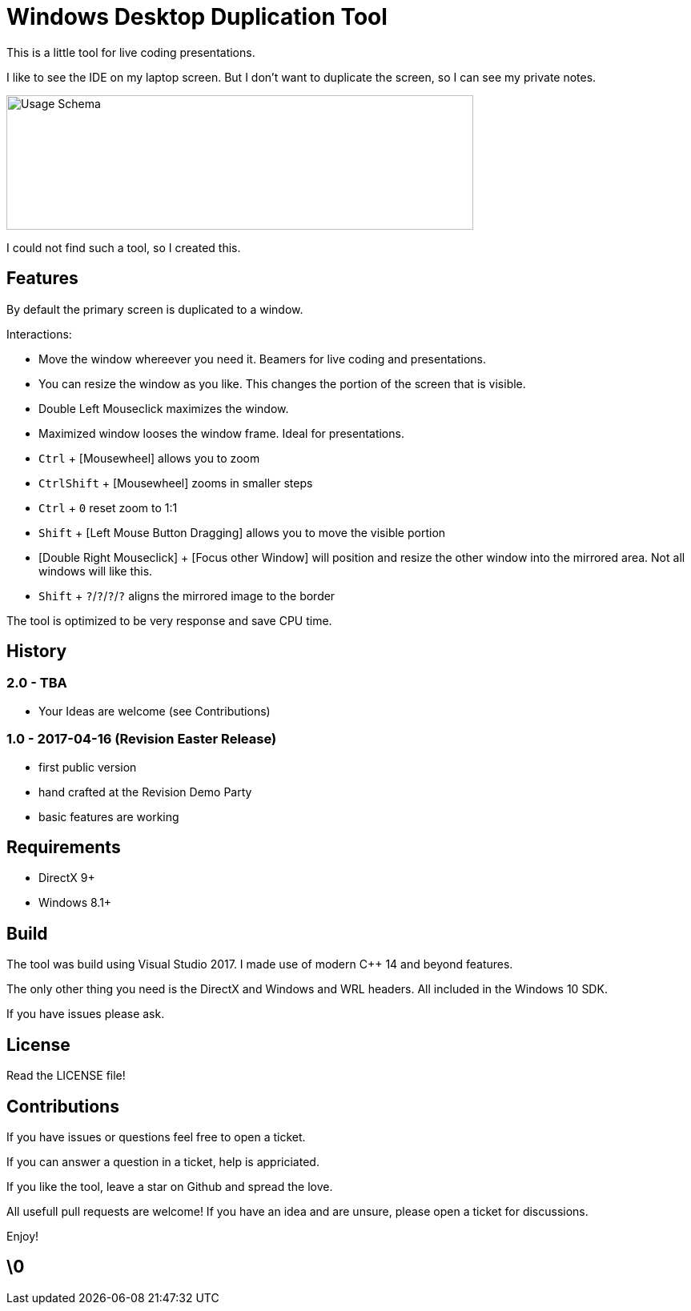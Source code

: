 # Windows Desktop Duplication Tool

This is a little tool for live coding presentations.

I like to see the IDE on my laptop screen. But I don't want to duplicate the screen, so I can see my private notes.

image::/docs/usage-schema.png?raw=true[Usage Schema,583,168]

I could not find such a tool, so I created this.


## Features

By default the primary screen is duplicated to a window.

Interactions:

* Move the window whereever you need it. Beamers for live coding and presentations.
* You can resize the window as you like. This changes the portion of the screen that is visible.
* Double Left Mouseclick maximizes the window.
* Maximized window looses the window frame. Ideal for presentations.
* pass:[<kbd>Ctrl</kbd>] + [Mousewheel] allows you to zoom
* pass:[<kbd>Ctrl</kbd><kbd>Shift</kbd>] + [Mousewheel] zooms in smaller steps
* pass:[<kbd>Ctrl</kbd> + <kbd>0</kbd>] reset zoom to 1:1
* pass:[<kbd>Shift</kbd>] + [Left Mouse Button Dragging] allows you to move the visible portion
* [Double Right Mouseclick] + [Focus other Window] will position and resize the other window into the mirrored area. Not all windows will like this.
* pass:[<kbd>Shift</kbd> + <kbd>?</kbd>/<kbd>?</kbd>/<kbd>?</kbd>/<kbd>?</kbd>] aligns the mirrored image to the border

The tool is optimized to be very response and save CPU time.

## History

### 2.0 - TBA

* Your Ideas are welcome (see Contributions)

### 1.0 - 2017-04-16 (Revision Easter Release)

* first public version
* hand crafted at the Revision Demo Party
* basic features are working

## Requirements

* DirectX 9+
* Windows 8.1+


## Build

The tool was build using Visual Studio 2017.
I made use of modern C++ 14 and beyond features.

The only other thing you need is the DirectX and Windows and WRL headers. All included in the Windows 10 SDK.

If you have issues please ask.


## License

Read the LICENSE file!


## Contributions

If you have issues or questions feel free to open a ticket.

If you can answer a question in a ticket, help is appriciated.

If you like the tool, leave a star on Github and spread the love.

All usefull pull requests are welcome! If you have an idea and are unsure, please open a ticket for discussions.

Enjoy!

## \0
